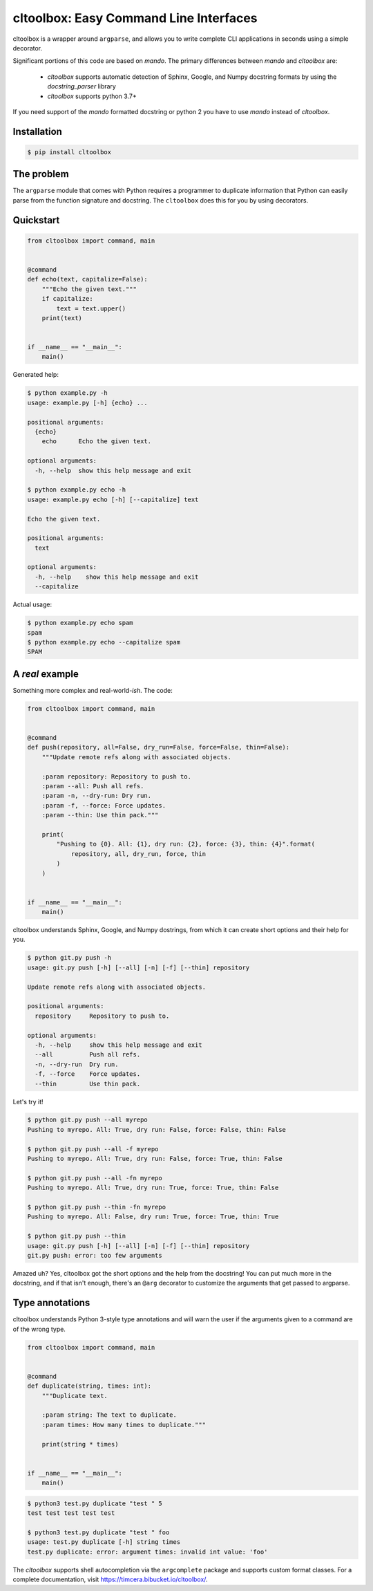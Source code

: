cltoolbox: Easy Command Line Interfaces
=======================================

.. image:: https://github.com/timcera/cltoolbox/actions/workflows/python-package.yml/badge.svg
    :alt: Tests
    :target: https://github.com/timcera/cltoolbox/actions/workflows/python-package.yml
    :height: 20

.. image:: https://img.shields.io/coveralls/github/timcera/cltoolbox
    :alt: Test Coverage    
    :target: https://coveralls.io/r/timcera/cltoolbox?branch=master
    :height: 20

.. image:: https://img.shields.io/pypi/v/cltoolbox.svg
    :alt: Latest release
    :target: https://pypi.python.org/pypi/cltoolbox
    :height: 20

.. image:: http://img.shields.io/pypi/l/cltoolbox.svg
    :alt: BSD-3 clause license
    :target: https://pypi.python.org/pypi/cltoolbox/
    :height: 20

.. image:: http://img.shields.io/pypi/dd/cltoolbox.svg
    :alt: cltoolbox downloads
    :target: https://pypi.python.org/pypi/cltoolbox/
    :height: 20

.. image:: https://img.shields.io/pypi/pyversions/cltoolbox
    :alt: PyPI - Python Version
    :target: https://pypi.org/project/cltoolbox/
    :height: 20

cltoolbox is a wrapper around ``argparse``, and allows you to write complete CLI
applications in seconds using a simple decorator.

Significant portions of this code are based on `mando`.  The primary
differences between `mando` and `cltoolbox` are:

    * `cltoolbox` supports automatic detection of Sphinx, Google, and Numpy
      docstring formats by using the `docstring_parser` library
    * `cltoolbox` supports python 3.7+

If you need support of the `mando` formatted docstring or python 2 you have to
use `mando` instead of `cltoolbox`.

Installation
------------

.. code-block:: console

    $ pip install cltoolbox

The problem
-----------

The ``argparse`` module that comes with Python requires a programmer to
duplicate information that Python can easily parse from the function signature
and docstring.  The ``cltoolbox`` does this for you by using decorators.

Quickstart
----------

.. code-block:: python

    from cltoolbox import command, main


    @command
    def echo(text, capitalize=False):
        """Echo the given text."""
        if capitalize:
            text = text.upper()
        print(text)


    if __name__ == "__main__":
        main()

Generated help:

.. code-block:: console

    $ python example.py -h
    usage: example.py [-h] {echo} ...

    positional arguments:
      {echo}
        echo      Echo the given text.

    optional arguments:
      -h, --help  show this help message and exit

    $ python example.py echo -h
    usage: example.py echo [-h] [--capitalize] text

    Echo the given text.

    positional arguments:
      text

    optional arguments:
      -h, --help    show this help message and exit
      --capitalize

Actual usage:

.. code-block:: console

    $ python example.py echo spam
    spam
    $ python example.py echo --capitalize spam
    SPAM


A *real* example
----------------

Something more complex and real-world-*ish*. The code:

.. code-block:: python

    from cltoolbox import command, main


    @command
    def push(repository, all=False, dry_run=False, force=False, thin=False):
        """Update remote refs along with associated objects.

        :param repository: Repository to push to.
        :param --all: Push all refs.
        :param -n, --dry-run: Dry run.
        :param -f, --force: Force updates.
        :param --thin: Use thin pack."""

        print(
            "Pushing to {0}. All: {1}, dry run: {2}, force: {3}, thin: {4}".format(
                repository, all, dry_run, force, thin
            )
        )


    if __name__ == "__main__":
        main()

cltoolbox understands Sphinx, Google, and Numpy dostrings, from which it can
create short options and their help for you.

.. code-block:: console

    $ python git.py push -h
    usage: git.py push [-h] [--all] [-n] [-f] [--thin] repository

    Update remote refs along with associated objects.

    positional arguments:
      repository     Repository to push to.

    optional arguments:
      -h, --help     show this help message and exit
      --all          Push all refs.
      -n, --dry-run  Dry run.
      -f, --force    Force updates.
      --thin         Use thin pack.

Let's try it!

.. code-block:: console

    $ python git.py push --all myrepo
    Pushing to myrepo. All: True, dry run: False, force: False, thin: False

    $ python git.py push --all -f myrepo
    Pushing to myrepo. All: True, dry run: False, force: True, thin: False

    $ python git.py push --all -fn myrepo
    Pushing to myrepo. All: True, dry run: True, force: True, thin: False

    $ python git.py push --thin -fn myrepo
    Pushing to myrepo. All: False, dry run: True, force: True, thin: True

    $ python git.py push --thin
    usage: git.py push [-h] [--all] [-n] [-f] [--thin] repository
    git.py push: error: too few arguments

Amazed uh? Yes, cltoolbox got the short options and the help from the docstring!
You can put much more in the docstring, and if that isn't enough, there's an
``@arg`` decorator to customize the arguments that get passed to argparse.


Type annotations
----------------

cltoolbox understands Python 3-style type annotations and will warn the user if the
arguments given to a command are of the wrong type.

.. code-block:: python

    from cltoolbox import command, main


    @command
    def duplicate(string, times: int):
        """Duplicate text.

        :param string: The text to duplicate.
        :param times: How many times to duplicate."""

        print(string * times)


    if __name__ == "__main__":
        main()

.. code-block:: console

    $ python3 test.py duplicate "test " 5
    test test test test test

    $ python3 test.py duplicate "test " foo
    usage: test.py duplicate [-h] string times
    test.py duplicate: error: argument times: invalid int value: 'foo'


The `cltoolbox` supports shell autocompletion via the
``argcomplete`` package and supports custom format classes. For a complete
documentation, visit https://timcera.bibucket.io/cltoolbox/.
